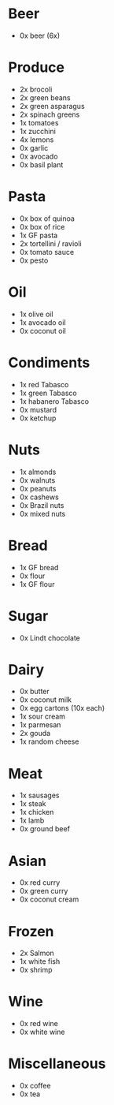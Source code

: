 # The sections are sorted such that the first section is likely the first area
# in the grocery store you'll encounter.
#
# This version is written for London's Borough Market.
* Beer
- 0x beer (6x)
* Produce
- 2x brocoli
- 2x green beans
- 2x green asparagus
- 2x spinach greens
- 1x tomatoes
- 1x zucchini
- 4x lemons
- 0x garlic
- 0x avocado
- 0x basil plant
* Pasta
- 0x box of quinoa
- 0x box of rice
- 1x GF pasta
- 2x tortellini / ravioli
- 0x tomato sauce
- 0x pesto
* Oil
- 1x olive oil
- 1x avocado oil
- 0x coconut oil
* Condiments
- 1x red Tabasco
- 1x green Tabasco
- 1x habanero Tabasco
- 0x mustard
- 0x ketchup
* Nuts
- 1x almonds
- 0x walnuts
- 0x peanuts
- 0x cashews
- 0x Brazil nuts
- 0x mixed nuts
* Bread
- 1x GF bread
- 0x flour
- 1x GF flour
* Sugar
- 0x Lindt chocolate
* Dairy
- 0x butter
- 0x coconut milk
- 0x egg cartons (10x each)
- 1x sour cream
- 1x parmesan
- 2x gouda
- 1x random cheese
* Meat
- 1x sausages
- 1x steak
- 1x chicken
- 1x lamb
- 0x ground beef
* Asian
- 0x red curry
- 0x green curry
- 0x coconut cream
* Frozen
- 2x Salmon
- 1x white fish
- 0x shrimp
* Wine
- 0x red wine
- 0x white wine
* Miscellaneous
- 0x coffee
- 0x tea
